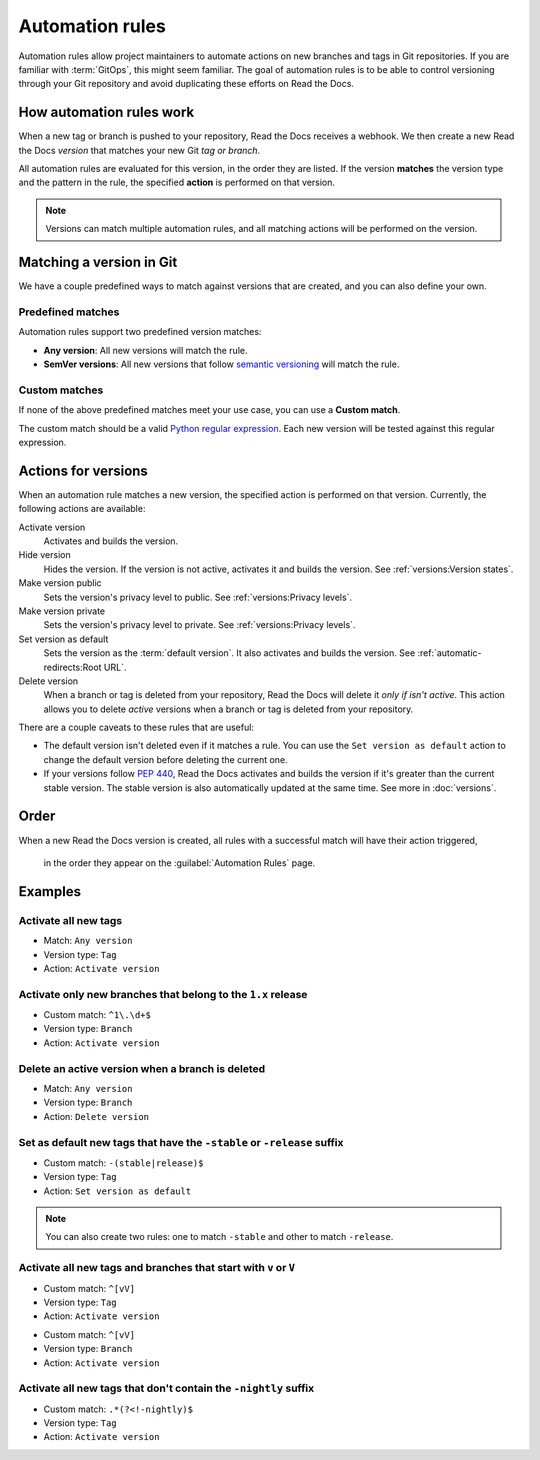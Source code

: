 Automation rules
================

Automation rules allow project maintainers to automate actions on new branches and tags in Git repositories.
If you are familiar with :term:`GitOps`,
this might seem familiar.
The goal of automation rules is to be able to control versioning through your Git repository
and avoid duplicating these efforts on Read the Docs.

.. seealso::

   :doc:`/guides/automation-rules`
     A practical guide to managing automated versioning of your documentation.

   :doc:`/versions`
     General explanation of how versioning works on Read the Docs

How automation rules work
-------------------------

When a new tag or branch is pushed to your repository,
Read the Docs receives a webhook.
We then create a new Read the Docs *version* that matches your new Git *tag or branch*.

All automation rules are evaluated for this version,
in the order they are listed.
If the version **matches** the version type and the pattern in the rule,
the specified **action** is performed on that version.

.. _TODO: A diagram would be great here in the future, but probably too much for this refactor.

.. note::

   Versions can match multiple automation rules,
   and all matching actions will be performed on the version.

Matching a version in Git
-------------------------

We have a couple predefined ways to match against versions that are created,
and you can also define your own.

Predefined matches
~~~~~~~~~~~~~~~~~~

Automation rules support two predefined version matches:

- **Any version**: All new versions will match the rule.
- **SemVer versions**: All new versions that follow `semantic versioning <https://semver.org/>`__ will match the rule.

Custom matches
~~~~~~~~~~~~~~

If none of the above predefined matches meet your use case,
you can use a **Custom match**.

The custom match should be a valid `Python regular expression <https://docs.python.org/3/library/re.html>`__.
Each new version will be tested against this regular expression.

Actions for versions
--------------------

When an automation rule matches a new version,
the specified action is performed on that version.
Currently, the following actions are available:

Activate version
  Activates and builds the version.

Hide version
  Hides the version. If the version is not active, activates it and builds the version.
  See :ref:`versions:Version states`.

Make version public
  Sets the version's privacy level to public.
  See :ref:`versions:Privacy levels`.

Make version private
  Sets the version's privacy level to private.
  See :ref:`versions:Privacy levels`.

Set version as default
  Sets the version as the :term:`default version`.
  It also activates and builds the version.
  See :ref:`automatic-redirects:Root URL`.

Delete version
  When a branch or tag is deleted from your repository,
  Read the Docs will delete it *only if isn't active*.
  This action allows you to delete *active* versions when a branch or tag is deleted from your repository.

There are a couple caveats to these rules that are useful:

*   The default version isn't deleted even if it matches a rule.
    You can use the ``Set version as default`` action to change the default version
    before deleting the current one.
*   If your versions follow :pep:`440`,
    Read the Docs activates and builds the version if it's greater than the current stable version.
    The stable version is also automatically updated at the same time.
    See more in :doc:`versions`.

Order
-----

When a new Read the Docs version is created,
all rules with a successful match will have their action triggered,
 in the order they appear on the :guilabel:`Automation Rules` page.

Examples
--------

Activate all new tags
~~~~~~~~~~~~~~~~~~~~~

- Match: ``Any version``
- Version type: ``Tag``
- Action: ``Activate version``

Activate only new branches that belong to the ``1.x`` release
~~~~~~~~~~~~~~~~~~~~~~~~~~~~~~~~~~~~~~~~~~~~~~~~~~~~~~~~~~~~~

- Custom match: ``^1\.\d+$``
- Version type: ``Branch``
- Action: ``Activate version``

Delete an active version when a branch is deleted
~~~~~~~~~~~~~~~~~~~~~~~~~~~~~~~~~~~~~~~~~~~~~~~~~

- Match: ``Any version``
- Version type: ``Branch``
- Action: ``Delete version``

Set as default new tags that have the ``-stable`` or ``-release`` suffix
~~~~~~~~~~~~~~~~~~~~~~~~~~~~~~~~~~~~~~~~~~~~~~~~~~~~~~~~~~~~~~~~~~~~~~~~

- Custom match: ``-(stable|release)$``
- Version type: ``Tag``
- Action: ``Set version as default``

.. note::

   You can also create two rules:
   one to match ``-stable`` and other to match ``-release``.

Activate all new tags and branches that start with ``v`` or ``V``
~~~~~~~~~~~~~~~~~~~~~~~~~~~~~~~~~~~~~~~~~~~~~~~~~~~~~~~~~~~~~~~~~

- Custom match: ``^[vV]``
- Version type: ``Tag``
- Action: ``Activate version``

.. Force new line

- Custom match: ``^[vV]``
- Version type: ``Branch``
- Action: ``Activate version``

Activate all new tags that don't contain the ``-nightly`` suffix
~~~~~~~~~~~~~~~~~~~~~~~~~~~~~~~~~~~~~~~~~~~~~~~~~~~~~~~~~~~~~~~~

.. TODO: update example if https://github.com/readthedocs/readthedocs.org/issues/6354 is approved.


- Custom match: ``.*(?<!-nightly)$``
- Version type: ``Tag``
- Action: ``Activate version``
